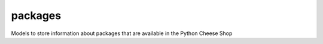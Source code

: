 packages
========

Models to store information about packages that are available in the Python Cheese Shop
